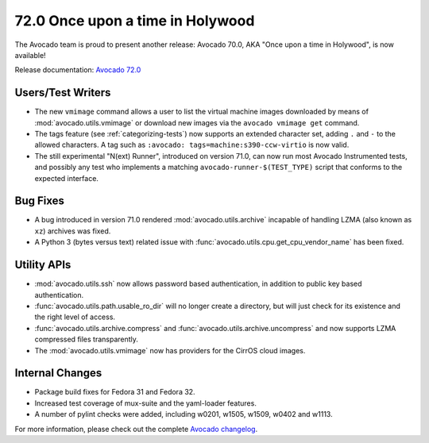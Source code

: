 =================================
72.0 Once upon a time in Holywood
=================================

The Avocado team is proud to present another release: Avocado 70.0,
AKA "Once upon a time in Holywood", is now available!

Release documentation: `Avocado 72.0
<http://avocado-framework.readthedocs.io/en/72.0/>`_

Users/Test Writers
==================

* The new ``vmimage`` command allows a user to list the virtual
  machine images downloaded by means of :mod:`avocado.utils.vmimage`
  or download new images via the ``avocado vmimage get`` command.

* The tags feature (see :ref:`categorizing-tests`) now supports an
  extended character set, adding ``.`` and ``-`` to the allowed
  characters.  A tag such as ``:avocado: tags=machine:s390-ccw-virtio``
  is now valid.
  
* The still experimental "N(ext) Runner", introduced on version 71.0,
  can now run most Avocado Instrumented tests, and possibly any test
  who implements a matching ``avocado-runner-$(TEST_TYPE)`` script
  that conforms to the expected interface.

Bug Fixes
=========

* A bug introduced in version 71.0 rendered
  :mod:`avocado.utils.archive` incapable of handling LZMA (also known
  as ``xz``) archives was fixed.

* A Python 3 (bytes versus text) related issue with
  :func:`avocado.utils.cpu.get_cpu_vendor_name` has been fixed.

Utility APIs
============

* :mod:`avocado.utils.ssh` now allows password based authentication,
  in addition to public key based authentication.

* :func:`avocado.utils.path.usable_ro_dir` will no longer create a
  directory, but will just check for its existence and the right
  level of access.

* :func:`avocado.utils.archive.compress` and
  :func:`avocado.utils.archive.uncompress` and now supports LZMA
  compressed files transparently.

* The :mod:`avocado.utils.vmimage` now has providers for the CirrOS
  cloud images.

Internal Changes
================

* Package build fixes for Fedora 31 and Fedora 32.

* Increased test coverage of mux-suite and the yaml-loader features.

* A number of pylint checks were added, including w0201, w1505, w1509,
  w0402 and w1113.

For more information, please check out the complete
`Avocado changelog
<https://github.com/avocado-framework/avocado/compare/71.0...72.0>`_.
